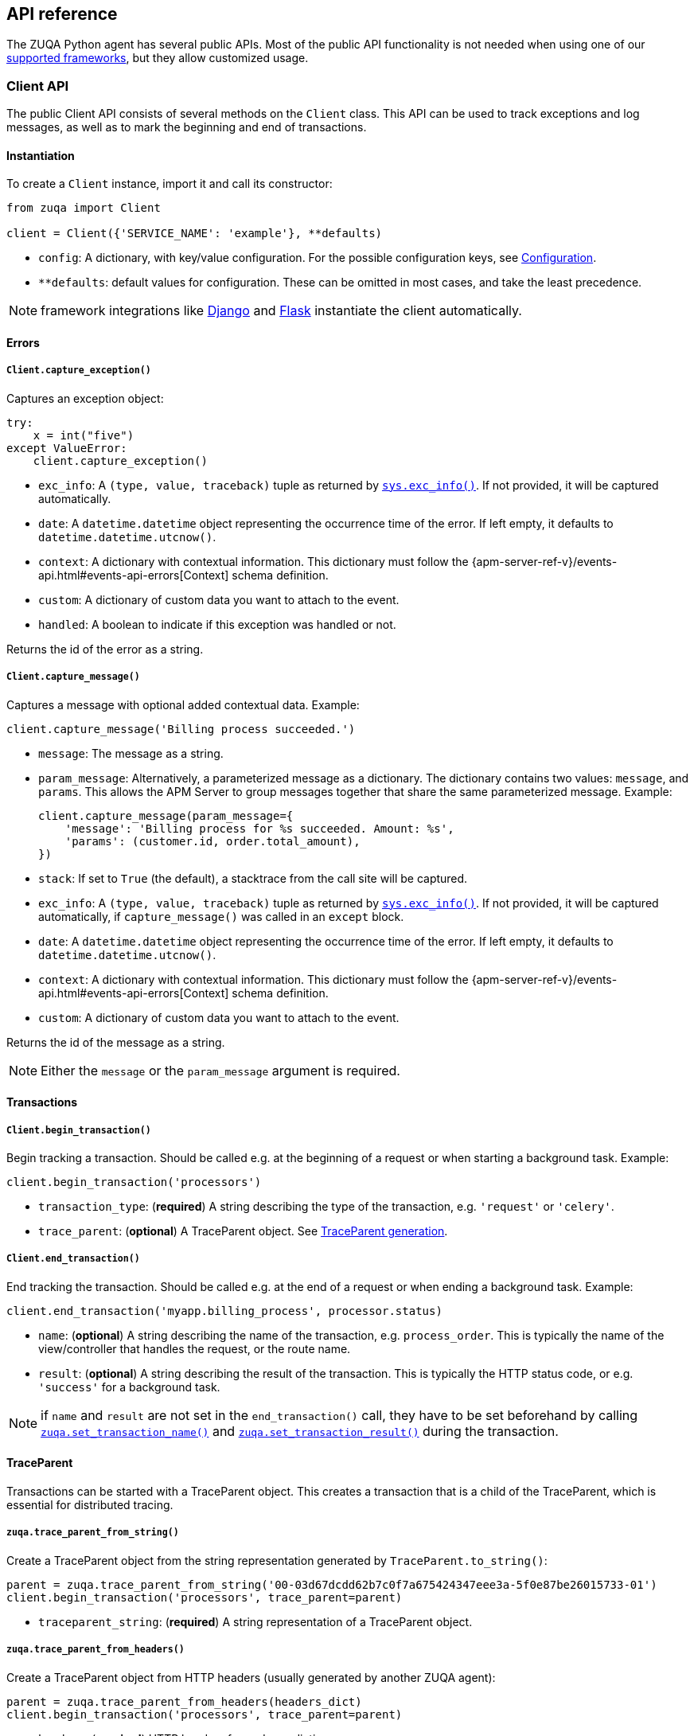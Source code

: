 [[api]]
== API reference

The ZUQA Python agent has several public APIs.
Most of the public API functionality is not needed when using one of our <<framework-support, supported frameworks>>,
but they allow customized usage.

[float]
[[client-api]]
=== Client API

The public Client API consists of several methods on the `Client` class.
This API can be used to track exceptions and log messages,
as well as to mark the beginning and end of transactions.

[float]
[[client-api-init]]
==== Instantiation

To create a `Client` instance, import it and call its constructor:

[source,python]
----
from zuqa import Client

client = Client({'SERVICE_NAME': 'example'}, **defaults)
----

 * `config`: A dictionary, with key/value configuration. For the possible configuration keys, see <<configuration, Configuration>>.
 * `**defaults`: default values for configuration. These can be omitted in most cases, and take the least precedence.

NOTE: framework integrations like <<django-support, Django>> and <<flask-support, Flask>>
instantiate the client automatically.

[float]
[[error-api]]
==== Errors

[float]
[[client-api-capture-exception]]
===== `Client.capture_exception()`

Captures an exception object:

[source,python]
----
try:
    x = int("five")
except ValueError:
    client.capture_exception()
----

 * `exc_info`: A `(type, value, traceback)` tuple as returned by https://docs.python.org/3/library/sys.html#sys.exc_info[`sys.exc_info()`]. If not provided, it will be captured automatically.
 * `date`: A `datetime.datetime` object representing the occurrence time of the error. If left empty, it defaults to `datetime.datetime.utcnow()`.
 * `context`: A dictionary with contextual information. This dictionary must follow the
    {apm-server-ref-v}/events-api.html#events-api-errors[Context] schema definition.
 * `custom`: A dictionary of custom data you want to attach to the event.
 * `handled`: A boolean to indicate if this exception was handled or not.

Returns the id of the error as a string.

[float]
[[client-api-capture-message]]
===== `Client.capture_message()`

Captures a message with optional added contextual data. Example:

[source,python]
----
client.capture_message('Billing process succeeded.')
----

 * `message`: The message as a string.
 * `param_message`: Alternatively, a parameterized message as a dictionary.
    The dictionary contains two values: `message`, and `params`.
    This allows the APM Server to group messages together that share the same
    parameterized message. Example:
+
[source,python]
----
client.capture_message(param_message={
    'message': 'Billing process for %s succeeded. Amount: %s',
    'params': (customer.id, order.total_amount),
})
----
+
 * `stack`: If set to `True` (the default), a stacktrace from the call site will be captured.
 * `exc_info`: A `(type, value, traceback)` tuple as returned by
   https://docs.python.org/3/library/sys.html#sys.exc_info[`sys.exc_info()`].
   If not provided, it will be captured automatically, if `capture_message()` was called in an `except` block.
 * `date`: A `datetime.datetime` object representing the occurrence time of the error.
   If left empty, it defaults to `datetime.datetime.utcnow()`.
 * `context`: A dictionary with contextual information. This dictionary must follow the
    {apm-server-ref-v}/events-api.html#events-api-errors[Context] schema definition.
 * `custom`: A dictionary of custom data you want to attach to the event.

Returns the id of the message as a string.

NOTE: Either the `message` or the `param_message` argument is required.

[float]
[[transaction-api]]
==== Transactions

[float]
[[client-api-begin-transaction]]
===== `Client.begin_transaction()`
Begin tracking a transaction.
Should be called e.g. at the beginning of a request or when starting a background task. Example:

[source,python]
----
client.begin_transaction('processors')
----

 * `transaction_type`: (*required*) A string describing the type of the transaction, e.g. `'request'` or `'celery'`.
 * `trace_parent`: (*optional*) A TraceParent object. See <<traceparent-api, TraceParent generation>>.

[float]
[[client-api-end-transaction]]
===== `Client.end_transaction()`
End tracking the transaction.
Should be called e.g. at the end of a request or when ending a background task. Example:

[source,python]
----
client.end_transaction('myapp.billing_process', processor.status)
----

 * `name`: (*optional*) A string describing the name of the transaction, e.g. `process_order`.
   This is typically the name of the view/controller that handles the request, or the route name.
 * `result`: (*optional*) A string describing the result of the transaction.
   This is typically the HTTP status code, or e.g. `'success'` for a background task.

NOTE: if `name` and `result` are not set in the `end_transaction()` call,
they have to be set beforehand by calling <<api-set-transaction-name, `zuqa.set_transaction_name()`>> and <<api-set-transaction-result, `zuqa.set_transaction_result()`>> during the transaction.

[float]
[[traceparent-api]]
==== TraceParent

Transactions can be started with a TraceParent object. This creates a
transaction that is a child of the TraceParent, which is essential for
distributed tracing.

[float]
[[api-traceparent-from-string]]
===== `zuqa.trace_parent_from_string()`

Create a TraceParent object from the string representation generated by
`TraceParent.to_string()`:

[source,python]
----
parent = zuqa.trace_parent_from_string('00-03d67dcdd62b7c0f7a675424347eee3a-5f0e87be26015733-01')
client.begin_transaction('processors', trace_parent=parent)
----

 * `traceparent_string`: (*required*) A string representation of a TraceParent object.


[float]
[[api-traceparent-from-headers]]
===== `zuqa.trace_parent_from_headers()`

Create a TraceParent object from HTTP headers (usually generated by another
ZUQA agent):

[source,python]
----
parent = zuqa.trace_parent_from_headers(headers_dict)
client.begin_transaction('processors', trace_parent=parent)
----

 * `headers`: (*required*) HTTP headers formed as a dictionary.


[float]
[[api-other]]
=== Other APIs

[float]
[[api-zuqa-instrument]]
==== `zuqa.instrument()`

Instruments libraries automatically.
This includes a wide range of standard library and 3rd party modules.
A list of instrumented modules can be found in `zuqa.instrumentation.register`.
This function should be called as early as possibly in the startup of your application.
For <<framework-support, supported frameworks>>, this is called automatically. Example:

[source,python]
----
import zuqa

zuqa.instrument()
----

[float]
[[api-set-transaction-name]]
==== `zuqa.set_transaction_name()`

Set the name of the current transaction.
For supported frameworks, the transaction name is determined automatically,
and can be overridden using this function. Example:

[source,python]
----
import zuqa

zuqa.set_transaction_name('myapp.billing_process')
----

 * `name`: (*required*) A string describing name of the transaction
 * `override`: if `True` (the default), overrides any previously set transaction name.
    If `False`, only sets the name if the transaction name hasn't already been set.

[float]
[[api-set-transaction-result]]
==== `zuqa.set_transaction_result()`

Set the result of the current transaction.
For supported frameworks, the transaction result is determined automatically,
and can be overridden using this function. Example:

[source,python]
----
import zuqa

zuqa.set_transaction_result('SUCCESS')
----

 * `result`: (*required*) A string describing the result of the transaction, e.g. `HTTP 2xx` or `SUCCESS`
 * `override`: if `True` (the default), overrides any previously set result.
    If `False`, only sets the result if the result hasn't already been set.


[float]
[[api-get-transaction-id]]
==== `zuqa.get_transaction_id()`

Get the id of the current transaction. Example:

[source,python]
----
import zuqa

transaction_id = zuqa.get_transaction_id()
----


[float]
[[api-get-trace-id]]
==== `zuqa.get_trace_id()`

Get the `trace_id` of the current transaction's trace. Example:

[source,python]
----
import zuqa

trace_id = zuqa.get_trace_id()
----


[float]
[[api-get-span-id]]
==== `zuqa.get_span_id()`

Get the id of the current span. Example:

[source,python]
----
import zuqa

span_id = zuqa.get_span_id()
----


[float]
[[api-set-custom-context]]
==== `zuqa.set_custom_context()`

Attach custom contextual data to the current transaction and errors.
Supported frameworks will automatically attach information about the HTTP request and the logged in user.
You can attach further data using this function.

TIP: Before using custom context, ensure you understand the different types of
{apm-overview-ref-v}/metadata.html[metadata] that are available.

Example:

[source,python]
----
import zuqa

zuqa.set_custom_context({'billing_amount': product.price * item_count})
----

 * `data`: (*required*) A dictionary with the data to be attached. This should be a flat key/value `dict` object.

NOTE: `.`, `*`, and `"` are invalid characters for key names and will be replaced with `_`.


Errors that happen after this call will also have the custom context attached to them.
You can call this function multiple times, new context data will be merged with existing data,
following the `update()` semantics of Python dictionaries.

[float]
[[api-set-user-context]]
==== `zuqa.set_user_context()`

Attach information about the currently logged in user to the current transaction and errors.
Example:

[source,python]
----
import zuqa

zuqa.set_user_context(username=user.username, email=user.email, user_id=user.id)
----

 * `username`: The username of the logged in user
 * `email`: The email of the logged in user
 * `user_id`: The unique identifier of the logged in user, e.g. the primary key value

Errors that happen after this call will also have the user context attached to them.
You can call this function multiple times, new user data will be merged with existing data,
following the `update()` semantics of Python dictionaries.


[float]
[[api-capture-span]]
==== `zuqa.capture_span`

Capture a custom span.
This can be used either as a function decorator or as a context manager (in a `with` statement).
When used as a decorator, the name of the span will be set to the name of the function.
When used as a context manager, a name has to be provided.

[source,python]
----
import zuqa

@zuqa.capture_span()
def coffee_maker(strength):
    fetch_water()

    with zuqa.capture_span('near-to-machine', labels={"type": "arabica"}):
        insert_filter()
        for i in range(strength):
            pour_coffee()

        start_drip()

    fresh_pots()
----

 * `name`: The name of the span
 * `span_type`: The type of the span, usually in a dot-separated hierarchy of `type`, `subtype`, and `action`, e.g. `db.mysql.query`. Alternatively, type, subtype and action can be provided as three separate arguments, see `span_subtype` and `span_action`.
 * `skip_frames`: The number of stack frames to skip when collecting stack traces. Defaults to `0`.
 * `leaf`: if `True`, all spans nested bellow this span will be ignored. Defaults to `False`.
 * `labels`: a dictionary of labels. Keys must be strings, values can be strings, booleans, or numerical (`int`, `float`, `decimal.Decimal`). Defaults to `None`.
 * `span_subtype`: subtype of the span, e.g. name of the database. Defaults to `None`.
 * `span_action`: action of the span, e.g. `query`. Defaults to `None`

[float]
[[api-async-capture-span]]
==== `zuqa.async_capture_span`

Capture a custom async-aware span.
This can be used either as a function decorator or as a context manager (in an `async with` statement).
When used as a decorator, the name of the span will be set to the name of the function.
When used as a context manager, a name has to be provided.

[source,python]
----
import zuqa

@zuqa.async_capture_span()
async def coffee_maker(strength):
    await fetch_water()

    async with zuqa.async_capture_span('near-to-machine', labels={"type": "arabica"}):
        await insert_filter()
        async for i in range(strength):
            await pour_coffee()

        start_drip()

    fresh_pots()
----

 * `name`: The name of the span
 * `span_type`: The type of the span, usually in a dot-separated hierarchy of `type`, `subtype`, and `action`, e.g. `db.mysql.query`. Alternatively, type, subtype and action can be provided as three separate arguments, see `span_subtype` and `span_action`.
 * `skip_frames`: The number of stack frames to skip when collecting stack traces. Defaults to `0`.
 * `leaf`: if `True`, all spans nested bellow this span will be ignored. Defaults to `False`.
 * `labels`: a dictionary of labels. Keys must be strings, values can be strings, booleans, or numerical (`int`, `float`, `decimal.Decimal`). Defaults to `None`.
 * `span_subtype`: subtype of the span, e.g. name of the database. Defaults to `None`.
 * `span_action`: action of the span, e.g. `query`. Defaults to `None`

NOTE: `asyncio` is only supported for Python 3.7+.

[float]
[[api-label]]
==== `zuqa.label()`

Attach labels to the the current transaction and errors.

TIP: Before using custom labels, ensure you understand the different types of
{apm-overview-ref-v}/metadata.html[metadata] that are available.

Example:

[source,python]
----
import zuqa

zuqa.label(ecommerce=True, dollar_value=47.12)
----

Errors that happen after this call will also have the labels attached to them.
You can call this function multiple times, new labels will be merged with existing labels,
following the `update()` semantics of Python dictionaries.

Keys must be strings, values can be strings, booleans, or numerical (`int`, `float`, `decimal.Decimal`)
`.`, `*`, and `"` are invalid characters for label names and will be replaced with `_`.

WARNING: Avoid defining too many user-specified labels.
Defining too many unique fields in an index is a condition that can lead to a
{ref}/mapping.html#mapping-limit-settings[mapping explosion].
